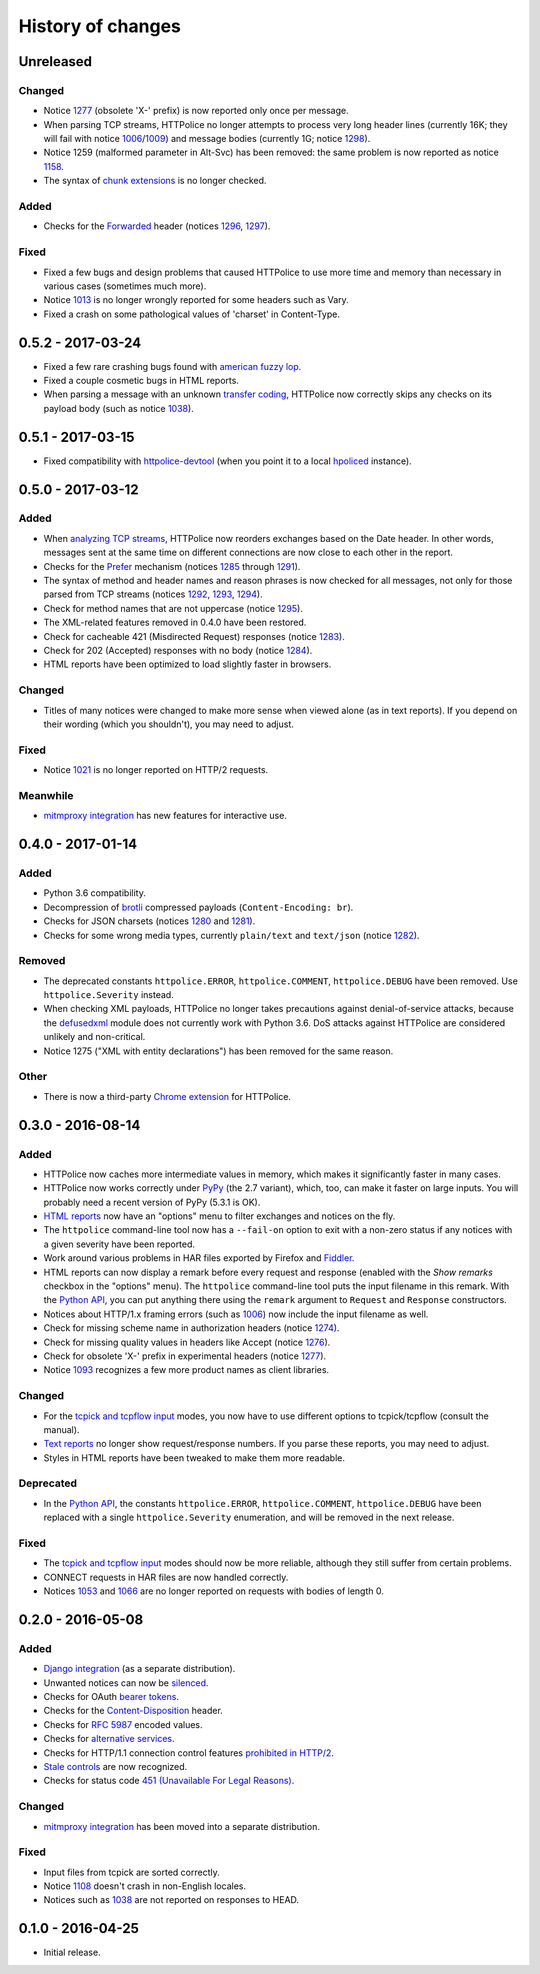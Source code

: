 History of changes
==================


Unreleased
~~~~~~~~~~

Changed
-------
- Notice `1277`_ (obsolete 'X-' prefix) is now reported only once per message.
- When parsing TCP streams, HTTPolice no longer attempts to process very long
  header lines (currently 16K; they will fail with notice `1006`_/`1009`_)	
  and message bodies (currently 1G; notice `1298`_).
- Notice 1259 (malformed parameter in Alt-Svc) has been removed: the same
  problem is now reported as notice `1158`_.
- The syntax of `chunk extensions`_ is no longer checked.

Added
-----
- Checks for the `Forwarded`_ header (notices `1296`_, `1297`_).

Fixed
-----
- Fixed a few bugs and design problems that caused HTTPolice to use more time
  and memory than necessary in various cases (sometimes much more).
- Notice `1013`_ is no longer wrongly reported for some headers
  such as Vary.
- Fixed a crash on some pathological values of 'charset' in Content-Type.

.. _Forwarded: https://tools.ietf.org/html/rfc7239
.. _chunk extensions: https://tools.ietf.org/html/rfc7230#section-4.1.1
.. _1009: http://httpolice.readthedocs.io/page/notices.html#1009
.. _1298: http://httpolice.readthedocs.io/page/notices.html#1298
.. _1158: http://httpolice.readthedocs.io/page/notices.html#1158
.. _1296: http://httpolice.readthedocs.io/page/notices.html#1296
.. _1297: http://httpolice.readthedocs.io/page/notices.html#1297
.. _1013: http://httpolice.readthedocs.io/page/notices.html#1013


0.5.2 - 2017-03-24
~~~~~~~~~~~~~~~~~~
- Fixed a few rare crashing bugs found with `american fuzzy lop`_.
- Fixed a couple cosmetic bugs in HTML reports.
- When parsing a message with an unknown `transfer coding`_, HTTPolice now
  correctly skips any checks on its payload body (such as notice `1038`_).

.. _american fuzzy lop: http://lcamtuf.coredump.cx/afl/
.. _transfer coding: https://tools.ietf.org/html/rfc7230#section-4


0.5.1 - 2017-03-15
~~~~~~~~~~~~~~~~~~
- Fixed compatibility with `httpolice-devtool`_ (when you point it to a local
  `hpoliced`_ instance).

.. _httpolice-devtool:
   https://chrome.google.com/webstore/detail/httpolice-devtool/hnlnhebgfcfemjaphgbeokdnfpgbnhgn
.. _hpoliced: https://pypi.python.org/pypi/hpoliced


0.5.0 - 2017-03-12
~~~~~~~~~~~~~~~~~~

Added
-----
- When `analyzing TCP streams`_, HTTPolice now reorders exchanges
  based on the Date header. In other words, messages sent at the same time
  on different connections are now close to each other in the report.
- Checks for the `Prefer`_ mechanism (notices `1285`_ through `1291`_).
- The syntax of method and header names and reason phrases is now checked
  for all messages, not only for those parsed from TCP streams
  (notices `1292`_, `1293`_, `1294`_).
- Check for method names that are not uppercase (notice `1295`_).
- The XML-related features removed in 0.4.0 have been restored.
- Check for cacheable 421 (Misdirected Request) responses (notice `1283`_).
- Check for 202 (Accepted) responses with no body (notice `1284`_).
- HTML reports have been optimized to load slightly faster in browsers.

.. _1283: http://httpolice.readthedocs.io/page/notices.html#1283
.. _1284: http://httpolice.readthedocs.io/page/notices.html#1284
.. _Prefer: https://tools.ietf.org/html/rfc7240
.. _1285: http://httpolice.readthedocs.io/page/notices.html#1285
.. _1291: http://httpolice.readthedocs.io/page/notices.html#1291
.. _1292: http://httpolice.readthedocs.io/page/notices.html#1292
.. _1293: http://httpolice.readthedocs.io/page/notices.html#1293
.. _1294: http://httpolice.readthedocs.io/page/notices.html#1294
.. _1295: http://httpolice.readthedocs.io/page/notices.html#1295
.. _analyzing TCP streams: http://httpolice.readthedocs.io/page/streams.html

Changed
-------
- Titles of many notices were changed to make more sense when viewed alone
  (as in text reports). If you depend on their wording (which you shouldn't),
  you may need to adjust.

Fixed
-----
- Notice `1021`_ is no longer reported on HTTP/2 requests.

.. _1021: http://httpolice.readthedocs.io/page/notices.html#1021

Meanwhile
---------
- `mitmproxy integration`_ has new features for interactive use.

.. _mitmproxy integration:
   http://mitmproxy-httpolice.readthedocs.io/


0.4.0 - 2017-01-14
~~~~~~~~~~~~~~~~~~

Added
-----
- Python 3.6 compatibility.
- Decompression of `brotli`_ compressed payloads (``Content-Encoding: br``).
- Checks for JSON charsets (notices `1280`_ and `1281`_).
- Checks for some wrong media types,
  currently ``plain/text`` and ``text/json`` (notice `1282`_).

.. _brotli: https://tools.ietf.org/html/rfc7932
.. _1280: http://httpolice.readthedocs.io/page/notices.html#1280
.. _1281: http://httpolice.readthedocs.io/page/notices.html#1281
.. _1282: http://httpolice.readthedocs.io/page/notices.html#1282

Removed
-------
- The deprecated constants
  ``httpolice.ERROR``, ``httpolice.COMMENT``, ``httpolice.DEBUG``
  have been removed. Use ``httpolice.Severity`` instead.
- When checking XML payloads, HTTPolice
  no longer takes precautions against denial-of-service attacks,
  because the `defusedxml`_ module does not currently work with Python 3.6.
  DoS attacks against HTTPolice are considered unlikely and non-critical.
- Notice 1275 ("XML with entity declarations") has been removed
  for the same reason.

.. _defusedxml: https://pypi.python.org/pypi/defusedxml/

Other
-----
- There is now a third-party `Chrome extension`_ for HTTPolice.

.. _Chrome extension: https://chrome.google.com/webstore/detail/httpolice-devtool/hnlnhebgfcfemjaphgbeokdnfpgbnhgn


0.3.0 - 2016-08-14
~~~~~~~~~~~~~~~~~~

Added
-----
- HTTPolice now caches more intermediate values in memory,
  which makes it significantly faster in many cases.
- HTTPolice now works correctly under `PyPy`_ (the 2.7 variant),
  which, too, can make it faster on large inputs.
  You will probably need a recent version of PyPy (5.3.1 is OK).
- `HTML reports`_ now have an "options" menu
  to filter exchanges and notices on the fly.
- The ``httpolice`` command-line tool now has
  a ``--fail-on`` option to exit with a non-zero status
  if any notices with a given severity have been reported.
- Work around various problems in HAR files exported by Firefox and `Fiddler`_.
- HTML reports can now display a remark before every request and response
  (enabled with the *Show remarks* checkbox in the "options" menu).
  The ``httpolice`` command-line tool puts the input filename in this remark.
  With the `Python API`_, you can put anything there
  using the ``remark`` argument to ``Request`` and ``Response`` constructors.
- Notices about HTTP/1.x framing errors (such as `1006`_)
  now include the input filename as well.
- Check for missing scheme name in authorization headers (notice `1274`_).
- Check for missing quality values in headers like Accept (notice `1276`_).
- Check for obsolete 'X-' prefix in experimental headers (notice `1277`_).
- Notice `1093`_ recognizes a few more product names as client libraries.

.. _HTML reports: http://httpolice.readthedocs.io/page/reports.html
.. _Fiddler: http://www.telerik.com/fiddler
.. _PyPy: http://pypy.org/
.. _Python API: http://httpolice.readthedocs.io/page/api.html
.. _1006: http://httpolice.readthedocs.io/page/notices.html#1006
.. _1093: http://httpolice.readthedocs.io/page/notices.html#1093
.. _1274: http://httpolice.readthedocs.io/page/notices.html#1274
.. _1276: http://httpolice.readthedocs.io/page/notices.html#1276
.. _1277: http://httpolice.readthedocs.io/page/notices.html#1277

Changed
-------
- For the `tcpick and tcpflow input`_ modes,
  you now have to use different options to tcpick/tcpflow (consult the manual).
- `Text reports`_ no longer show request/response numbers.
  If you parse these reports, you may need to adjust.
- Styles in HTML reports have been tweaked to make them more readable.

.. _Text reports: http://httpolice.readthedocs.io/page/reports.html

Deprecated
----------
- In the `Python API`_,
  the constants ``httpolice.ERROR``, ``httpolice.COMMENT``, ``httpolice.DEBUG``
  have been replaced with a single ``httpolice.Severity`` enumeration,
  and will be removed in the next release.

.. _Python API: http://httpolice.readthedocs.io/page/api.html

Fixed
-----
- The `tcpick and tcpflow input`_ modes should now be more reliable,
  although they still suffer from certain problems.
- CONNECT requests in HAR files are now handled correctly.
- Notices `1053`_ and `1066`_ are no longer reported
  on requests with bodies of length 0.

.. _tcpick and tcpflow input: http://httpolice.readthedocs.io/page/streams.html
.. _1053: http://httpolice.readthedocs.io/page/notices.html#1053
.. _1066: http://httpolice.readthedocs.io/page/notices.html#1066


0.2.0 - 2016-05-08
~~~~~~~~~~~~~~~~~~

Added
-----
- `Django integration`_ (as a separate distribution).
- Unwanted notices can now be `silenced`_.
- Checks for OAuth `bearer tokens`_.
- Checks for the `Content-Disposition`_ header.
- Checks for `RFC 5987`_ encoded values.
- Checks for `alternative services`_.
- Checks for HTTP/1.1 connection control features `prohibited in HTTP/2`_.
- `Stale controls`_ are now recognized.
- Checks for status code `451 (Unavailable For Legal Reasons)`_.

.. _Django integration: http://django-httpolice.readthedocs.io/
.. _silenced: http://httpolice.readthedocs.io/page/concepts.html#silence
.. _bearer tokens: http://tools.ietf.org/html/rfc6750
.. _Content-Disposition: http://tools.ietf.org/html/rfc6266
.. _RFC 5987: https://tools.ietf.org/html/rfc5987
.. _alternative services: https://tools.ietf.org/html/rfc7838
.. _prohibited in HTTP/2: https://tools.ietf.org/html/rfc7540#section-8.1.2.2
.. _Stale controls: https://tools.ietf.org/html/rfc5861
.. _451 (Unavailable For Legal Reasons): https://tools.ietf.org/html/rfc7725

Changed
-------
- `mitmproxy integration`_ has been moved into a separate distribution.

Fixed
-----
- Input files from tcpick are sorted correctly.
- Notice `1108`_ doesn't crash in non-English locales.
- Notices such as `1038`_ are not reported on responses to HEAD.

.. _1108: http://httpolice.readthedocs.io/page/notices.html#1108
.. _1038: http://httpolice.readthedocs.io/page/notices.html#1038


0.1.0 - 2016-04-25
~~~~~~~~~~~~~~~~~~

- Initial release.

